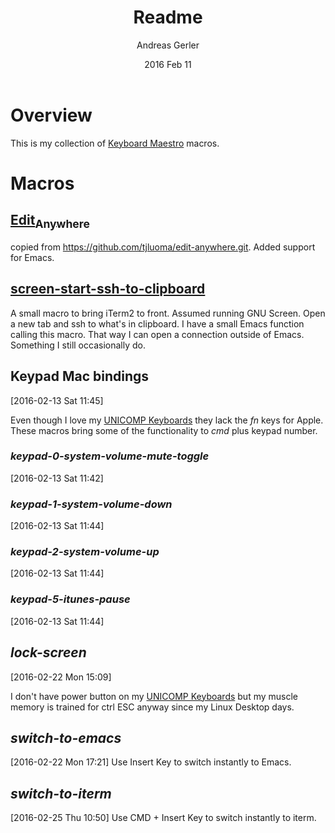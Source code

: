 #+TITLE:  Readme
#+AUTHOR: Andreas Gerler
#+EMAIL:  baron@bundesbrandschatzamt.de
#+DATE:   2016 Feb 11

* Overview

This is my collection of [[http://www.keyboardmaestro.com][Keyboard Maestro]] macros.

* Macros
** [[file:Edit_Anywhere.kmmacros][Edit_Anywhere]]

copied from https://github.com/tjluoma/edit-anywhere.git.
Added support for Emacs.

** [[file:screen-start-ssh-to-clipboard.kmmacros][screen-start-ssh-to-clipboard]]

A small macro to bring iTerm2 to front. Assumed running GNU
Screen. Open a new tab and ssh to what's in clipboard.
I have a small Emacs function calling this macro.
That way I can open a connection outside of Emacs. Something I still
occasionally do.

** Keypad Mac bindings
[2016-02-13 Sat 11:45]

Even though I love my [[http://www.pckeyboard.com/page/category/EnduraPro][UNICOMP Keyboards]] they lack the /fn/ keys for
Apple. These macros bring some of the functionality to /cmd/ plus
keypad number.

*** [[keypad-0-system-volume-mute-toggle.kmmacros][keypad-0-system-volume-mute-toggle]]
[2016-02-13 Sat 11:42]



*** [[keypad-1-system-volume-down.kmmacros][keypad-1-system-volume-down]]
[2016-02-13 Sat 11:44]

*** [[keypad-2-system-volume-up.kmmacros][keypad-2-system-volume-up]]
[2016-02-13 Sat 11:44]

*** [[keypad-5-itunes-pause.kmmacros][keypad-5-itunes-pause]]
[2016-02-13 Sat 11:44]

** [[lock-screen.kmmacros][lock-screen]]
[2016-02-22 Mon 15:09]

I don't have power button on my [[http://www.pckeyboard.com/page/category/EnduraPro][UNICOMP Keyboards]] but my muscle memory
is trained for ctrl ESC anyway since my Linux Desktop days.

** [[switch-to-emacs.kmmacros][switch-to-emacs]]
[2016-02-22 Mon 17:21]
Use Insert Key to switch instantly to Emacs.

** [[switch-to-iterm.kmmacros][switch-to-iterm]]
[2016-02-25 Thu 10:50]
Use CMD + Insert Key to switch instantly to iterm.
